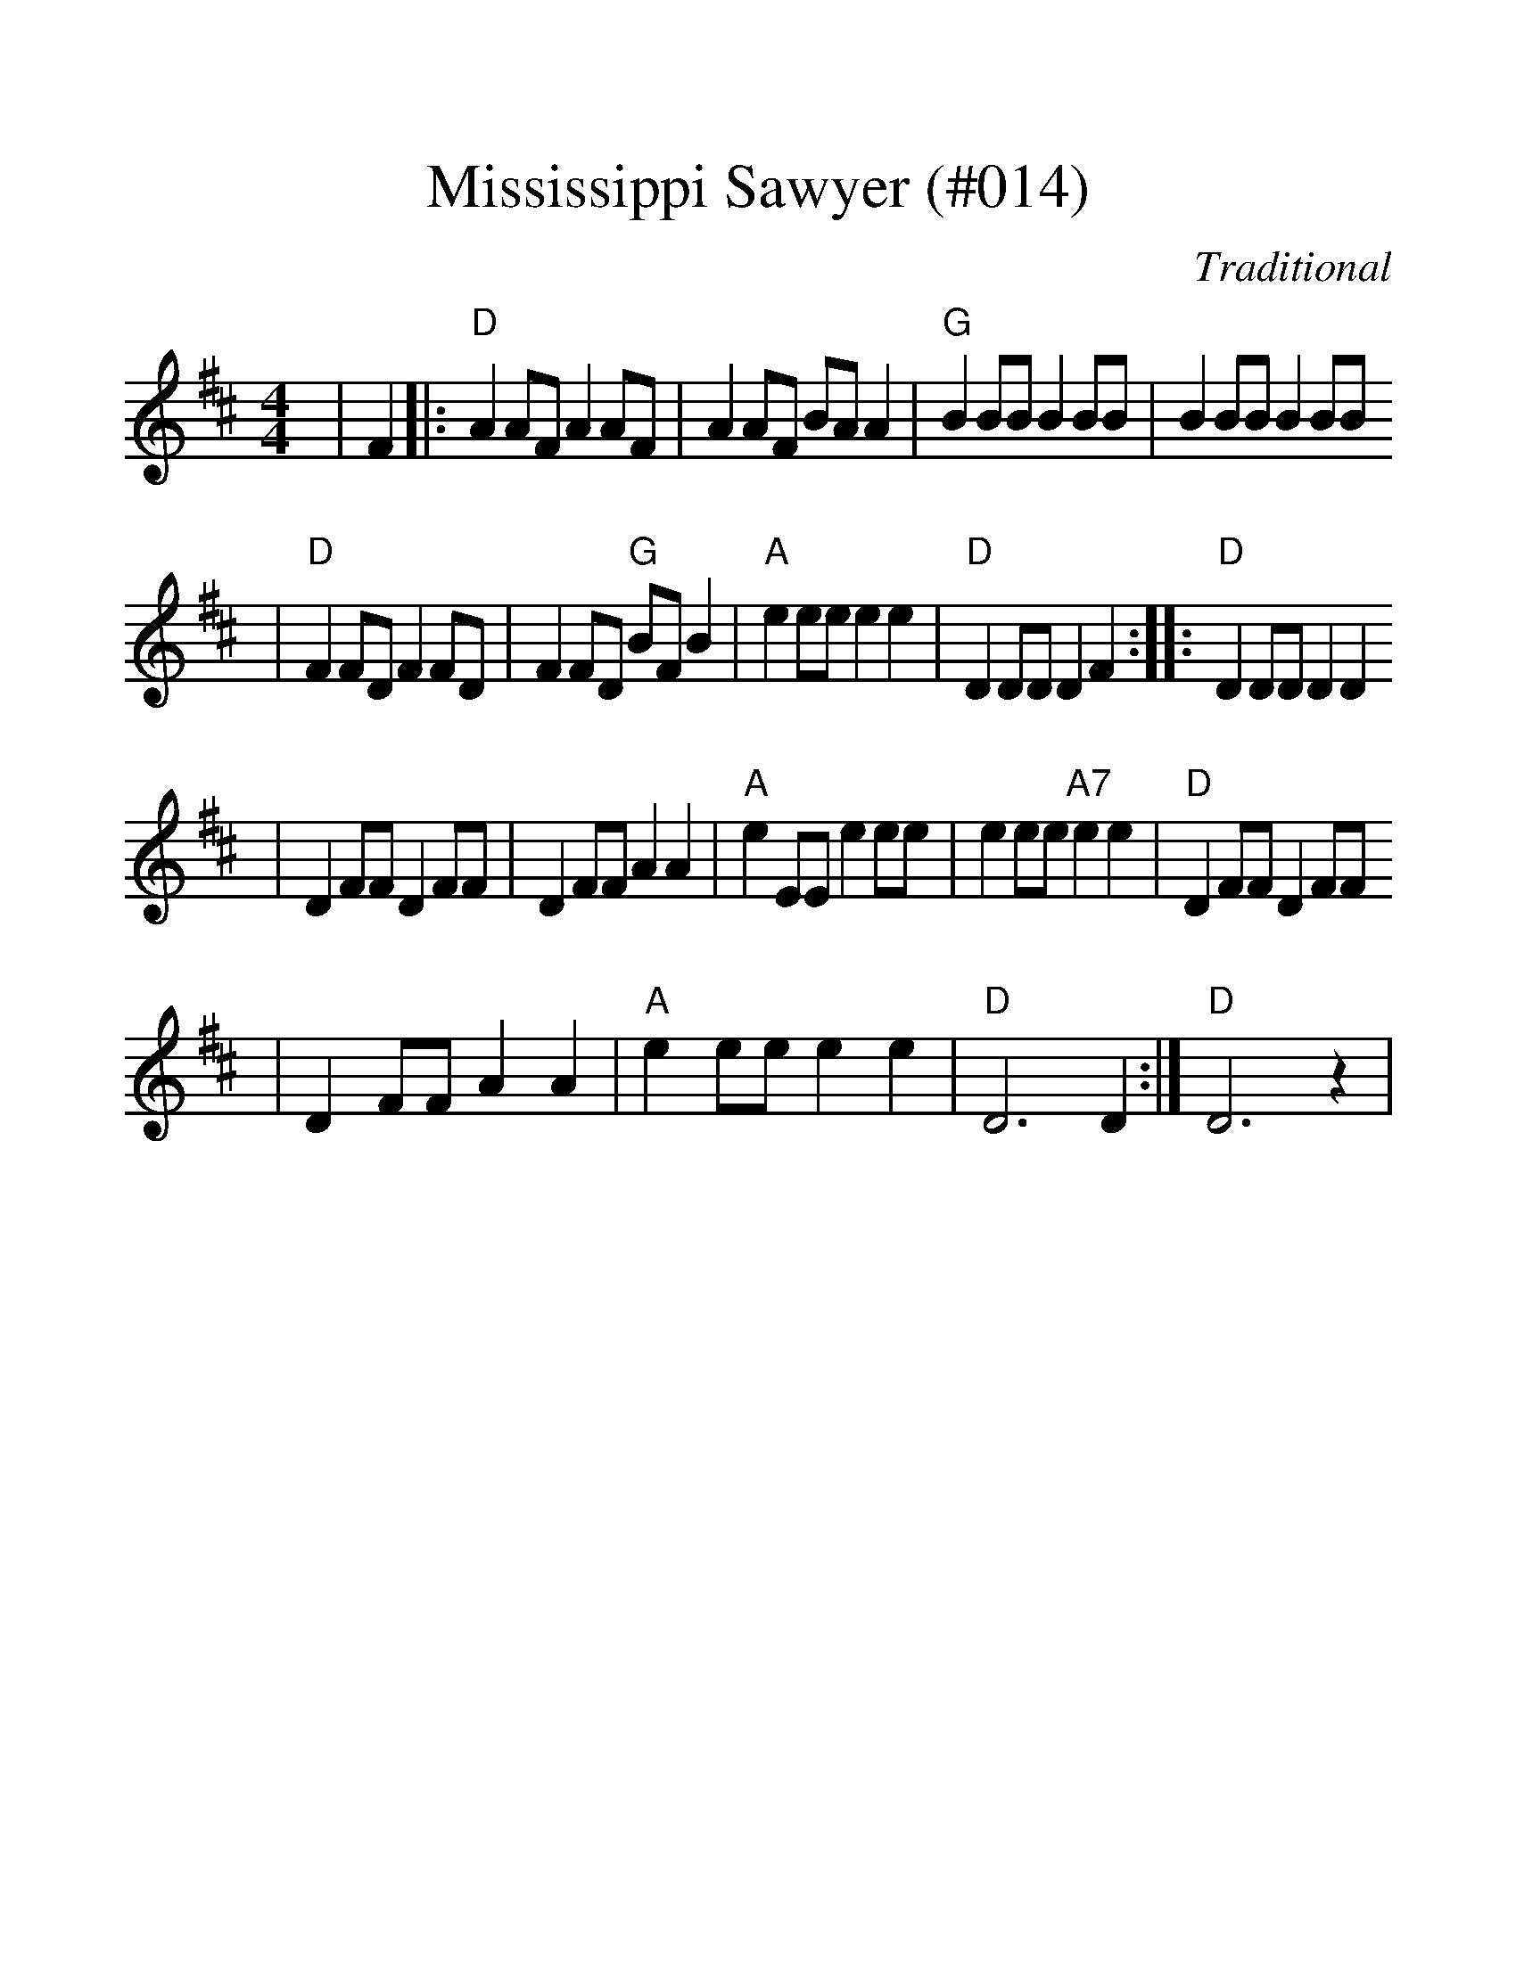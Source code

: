 %Mississippi Sawyer - 014
%%scale 1.25
X:19
T:Mississippi Sawyer (#014)
C:Traditional
M:4/4
L:1/8
K:D
|F2|:"D"A2 AF A2 AF|A2 AF BA A2|"G"B2 BB B2 BB|B2 BB B2 BB
|"D"F2 FD F2 FD|F2 FD "G"BF B2|"A"e2 ee e2 e2|"D"D2 DD D2 F2:||:"D"D2 DD D2 D2
|D2 FF D2 FF|D2 FF A2 A2|"A"e2 EE e2 ee|e2 ee "A7"e2 e2|"D"D2 FF D2 FF
|D2 FF A2 A2|"A"e2 ee e2 e2|"D"D6 D2:|"D"D6 z2|

